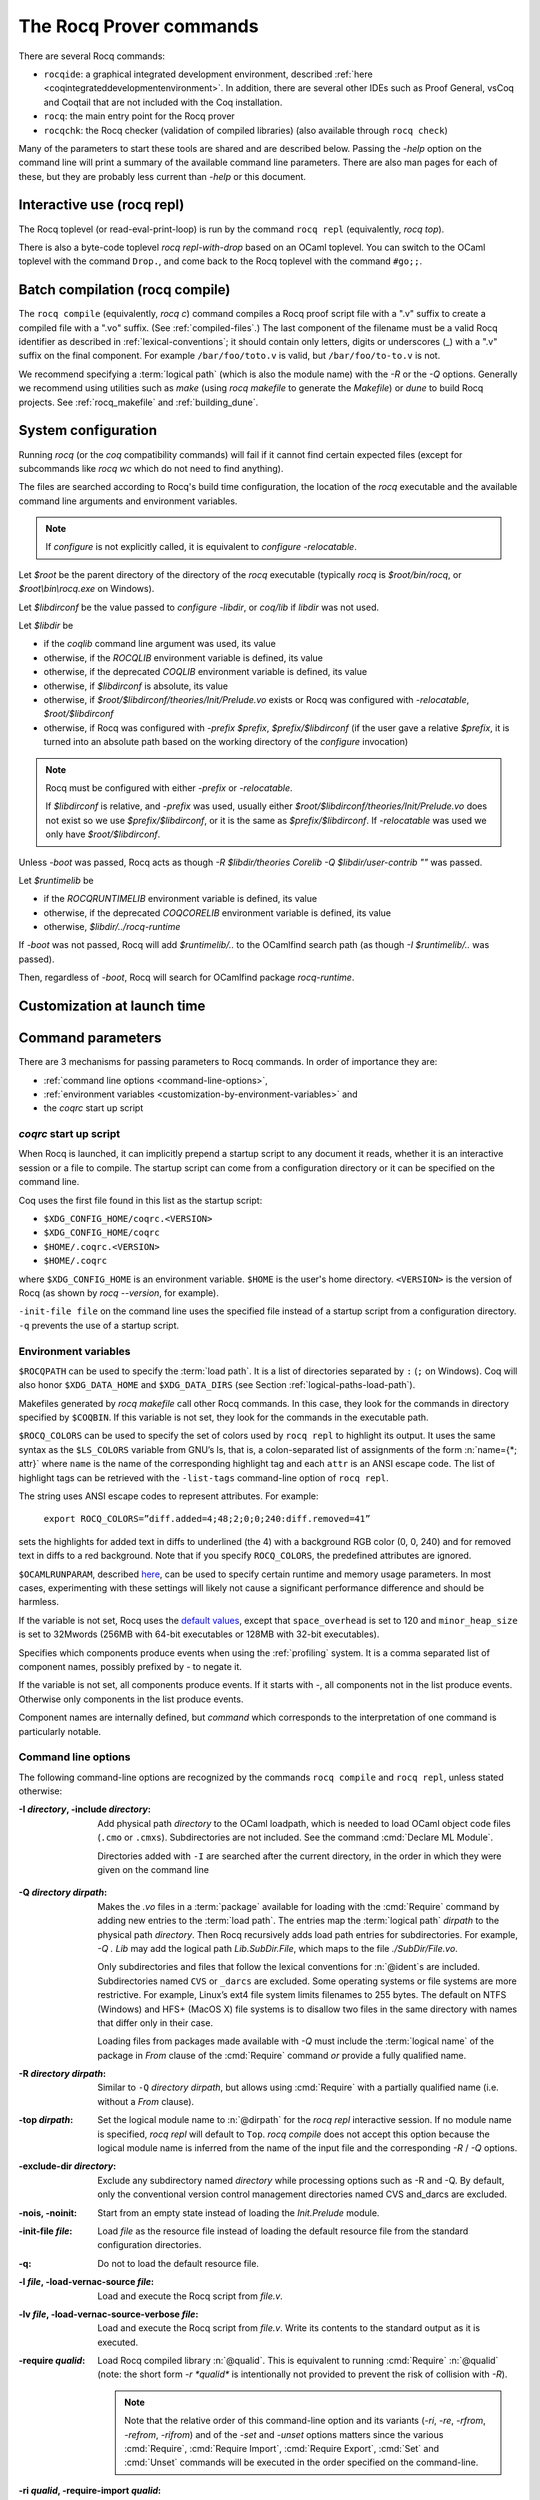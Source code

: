 .. _therocqcommands:

The Rocq Prover commands
========================

There are several Rocq commands:

+ ``rocqide``: a graphical integrated development environment, described
  :ref:`here <coqintegrateddevelopmentenvironment>`.  In addition, there are
  several other IDEs such as Proof General, vsCoq and Coqtail that are not
  included with the Coq installation.
+ ``rocq``: the main entry point for the Rocq prover
+ ``rocqchk``: the Rocq checker (validation of compiled libraries) (also available through ``rocq check``)

Many of the parameters to start these tools are shared and are described below.
Passing the `-help` option on the command line will print a summary of the
available command line parameters.  There are also man pages for each of these,
but they are probably less current than `-help` or this document.

.. _interactive-use:

Interactive use (rocq repl)
---------------------------

The Rocq toplevel (or read-eval-print-loop) is run
by the command ``rocq repl`` (equivalently, `rocq top`).

There is also a byte-code toplevel `rocq repl-with-drop` based on an OCaml toplevel.
You can switch to the OCaml toplevel with the command ``Drop.``,
and come back to the Rocq toplevel with the command ``#go;;``.

.. flag:: Coqtop Exit On Error

   This :term:`flag`, off by default, causes `rocq top` to exit with status code
   ``1`` if a command produces an error instead of recovering from it.

Batch compilation (rocq compile)
--------------------------------

The ``rocq compile`` (equivalently, `rocq c`) command compiles
a Rocq proof script file with a ".v" suffix
to create a compiled file with a ".vo" suffix.  (See :ref:`compiled-files`.)
The last component of the filename must be a valid Rocq identifier as described in
:ref:`lexical-conventions`; it should contain only letters, digits or
underscores (_) with a ".v" suffix on the final component.
For example ``/bar/foo/toto.v`` is valid, but ``/bar/foo/to-to.v`` is not.

We recommend specifying a :term:`logical path` (which is also the module name)
with the `-R` or the `-Q` options.
Generally we recommend using utilities such as `make` (using `rocq makefile`
to generate the `Makefile`) or `dune` to build Rocq projects.
See :ref:`rocq_makefile` and :ref:`building_dune`.

.. example:: Compiling and loading a single file

   If `foo.v` is in Rocq's current directory, you can use `rocq c foo.v`
   to compile it and then `Require foo.` in your script.  But this
   doesn't scale well for larger projects.

   Generally it's better to define a new module:
   To compile `foo.v` as part of a module `Mod1` that is rooted
   at `.` (i.e. the directory containing `foo.v`), run `rocq c -Q . Mod1 foo.v`.

   To make the module available in `RocqIDE`, include the following line in the
   `_CoqProject` file (see :ref:`rocq_makefile`) in the directory from which you
   start `RocqIDE` or give it as an argument to the ``rocqide`` command.
   *<PATH>* is the pathname of the directory containing the module,
   which can be an absolute path or relative to Rocq's current directory.  For now,
   you must close and reload a named script file for `RocqIDE` to pick up the change,
   or restart `RocqIDE`.
   The project file name is configurable in `Edit / Preferences / Project`.

      .. rocqdoc::
         -R <PATH> Mod1

System configuration
--------------------

Running `rocq` (or the `coq` compatibility commands) will fail if it
cannot find certain expected files (except for subcommands like
`rocq wc` which do not need to find anything).

The files are searched according to Rocq's build time configuration,
the location of the `rocq` executable and the available command line
arguments and environment variables.

.. note::

   If `configure` is not explicitly called, it is equivalent to
   `configure -relocatable`.

Let `$root` be the parent directory of the directory of the `rocq`
executable (typically `rocq` is `$root/bin/rocq`, or
`$root\\bin\\rocq.exe` on Windows).

Let `$libdirconf` be the value passed to `configure -libdir`, or
`coq/lib` if `libdir` was not used.

Let `$libdir` be

- if the `coqlib` command line argument was used, its value

- otherwise, if the `ROCQLIB` environment variable is defined, its value

- otherwise, if the deprecated `COQLIB` environment variable is defined, its value

- otherwise, if `$libdirconf` is absolute, its value

- otherwise, if `$root/$libdirconf/theories/Init/Prelude.vo` exists or
  Rocq was configured with `-relocatable`, `$root/$libdirconf`

- otherwise, if Rocq was configured with `-prefix $prefix`, `$prefix/$libdirconf`
  (if the user gave a relative `$prefix`, it is turned into an absolute
  path based on the working directory of the `configure` invocation)

.. note::

   Rocq must be configured with either `-prefix` or `-relocatable`.

   If `$libdirconf` is relative, and `-prefix` was used, usually either
   `$root/$libdirconf/theories/Init/Prelude.vo` does not exist so we
   use `$prefix/$libdirconf`, or it is the same as `$prefix/$libdirconf`.
   If `-relocatable` was used we only have `$root/$libdirconf`.

.. exn:: The path for Rocq libraries is wrong.

   Unless `-boot` was passed, Rocq fails with this error if
   `$libdir/theories/Init/Prelude.vo` does not exist.

Unless `-boot` was passed, Rocq acts as though `-R $libdir/theories
Corelib -Q $libdir/user-contrib ""` was passed.

Let `$runtimelib` be

- if the `ROCQRUNTIMELIB` environment variable is defined, its value

- otherwise, if the deprecated `COQCORELIB` environment variable is defined, its value

- otherwise, `$libdir/../rocq-runtime`

.. exn:: The path for Rocq plugins is wrong.

   Unless `-boot` was passed, Rocq fails with this error if
   `$runtimelib/plugins` does not exist.

If `-boot` was not passed, Rocq will add `$runtimelib/..` to the
OCamlfind search path (as though `-I $runtimelib/..` was passed).

Then, regardless of `-boot`, Rocq will search for OCamlfind package `rocq-runtime`.

.. exn:: Could not find package rocq-runtime.

   Rocq fails with this error if OCamlfind package `rocq-runtime` could not be found.

Customization at launch time
---------------------------------

Command parameters
------------------

There are 3 mechanisms for passing parameters to Rocq commands.
In order of importance they are:

- :ref:`command line options <command-line-options>`,
- :ref:`environment variables <customization-by-environment-variables>` and
- the `coqrc` start up script

`coqrc` start up script
~~~~~~~~~~~~~~~~~~~~~~~

When Rocq is launched, it can implicitly prepend a startup script to any document
it reads, whether it is an interactive session or a file to compile.
The startup script can come from a configuration directory or it can be
specified on the command line.

Coq uses the first file found in this list as the startup script:

- ``$XDG_CONFIG_HOME/coqrc.<VERSION>``
- ``$XDG_CONFIG_HOME/coqrc``
- ``$HOME/.coqrc.<VERSION>``
- ``$HOME/.coqrc``

where ``$XDG_CONFIG_HOME`` is an environment variable.  ``$HOME`` is the user's
home directory.  ``<VERSION>`` is the version of Rocq (as shown by `rocq --version`,
for example).

``-init-file file`` on the command line uses the specified file instead of a startup
script from a configuration directory.  ``-q`` prevents the use of a startup script.

.. _customization-by-environment-variables:

Environment variables
~~~~~~~~~~~~~~~~~~~~~

``$ROCQPATH`` can be used to specify the :term:`load path`. It is a list of directories separated by
``:`` (``;`` on Windows). Coq will also honor ``$XDG_DATA_HOME`` and
``$XDG_DATA_DIRS`` (see Section :ref:`logical-paths-load-path`).

.. TODO PR: Correct ref above?

Makefiles generated by `rocq makefile` call other Rocq commands. In this case, they look for
the commands in directory specified by ``$COQBIN``. If this variable is
not set, they look for the commands in the executable path.

.. _ROCQ_COLORS:

``$ROCQ_COLORS`` can be used to specify the set
of colors used by ``rocq repl`` to highlight its output. It uses the same
syntax as the ``$LS_COLORS`` variable from GNU’s ls, that is, a colon-separated
list of assignments of the form :n:`name={*; attr}` where
``name`` is the name of the corresponding highlight tag and each ``attr`` is an
ANSI escape code. The list of highlight tags can be retrieved with the
``-list-tags`` command-line option of ``rocq repl``.

The string uses ANSI escape codes to represent attributes.  For example:

        ``export ROCQ_COLORS=”diff.added=4;48;2;0;0;240:diff.removed=41”``

sets the highlights for added text in diffs to underlined (the 4) with a background RGB
color (0, 0, 240) and for removed text in diffs to a red background.
Note that if you specify ``ROCQ_COLORS``, the predefined attributes are ignored.

.. _OCAMLRUNPARAM:

``$OCAMLRUNPARAM``, described
`here <https://caml.inria.fr/pub/docs/manual-ocaml/runtime.html#s:ocamlrun-options>`_,
can be used to specify certain runtime and memory usage parameters.  In most cases,
experimenting with these settings will likely not cause a significant performance difference
and should be harmless.

If the variable is not set, Rocq uses the
`default values <https://caml.inria.fr/pub/docs/manual-ocaml/libref/Gc.html#TYPEcontrol>`_,
except that ``space_overhead`` is set to 120 and ``minor_heap_size`` is set to 32Mwords
(256MB with 64-bit executables or 128MB with 32-bit executables).

.. todo: Using the same text "here" for both of the links in the last 2 paragraphs generates
   an incorrect warning: coq-commands.rst:4: WARNING: Duplicate explicit target name: "here".
   The warning doesn't even have the right line number. :-(

.. todo how about ROCQLIB, ROCQRUNTIMELIB, DOCDIR

.. _ROCQ_PROFILE_COMPONENTS:

Specifies which components produce events when using the
:ref:`profiling` system. It is a comma separated list of
component names, possibly prefixed by `-` to negate it.

If the variable is not set, all components produce events.
If it starts with `-`, all components not in the list produce events.
Otherwise only components in the list produce events.

Component names are internally defined, but `command` which corresponds to
the interpretation of one command is particularly notable.

.. _command-line-options:

Command line options
~~~~~~~~~~~~~~~~~~~~

The following command-line options are recognized by the commands ``rocq compile``
and ``rocq repl``, unless stated otherwise:

:-I *directory*, -include *directory*: Add physical path *directory*
  to the OCaml loadpath, which is needed to load OCaml object code files
  (``.cmo`` or ``.cmxs``).  Subdirectories are not included.
  See the command :cmd:`Declare ML Module`.

  Directories added with ``-I`` are searched after the current directory,
  in the order in which they were given on the command line

.. TODO PR: is that right about Declare ML Module? it's not a directory like -I

  .. seealso::

     The :cmd:`Declare ML Module` command.

.. _-Q-option:

:-Q *directory dirpath*: Makes the `.vo` files in a :term:`package` available for
  loading with the :cmd:`Require` command by adding new entries to the :term:`load path`.
  The entries map the
  :term:`logical path` *dirpath* to the physical path *directory*.  Then Rocq
  recursively adds load path entries for subdirectories.  For example, `-Q . Lib`
  may add the logical path `Lib.SubDir.File`, which maps to the file
  `./SubDir/File.vo`.

  Only subdirectories and files that follow the lexical conventions for
  :n:`@ident`\s are included.  Subdirectories named ``CVS`` or
  ``_darcs`` are excluded. Some operating systems or file systems are
  more restrictive.  For example, Linux’s ext4 file system limits filenames
  to 255 bytes.  The
  default on NTFS (Windows) and HFS+ (MacOS X) file systems is to
  disallow two files in the same directory with names that differ only in their
  case.

  Loading files from packages made available with `-Q` must include
  the :term:`logical name` of the package in `From` clause of the :cmd:`Require`
  command *or* provide a fully qualified name.

:-R *directory dirpath*: Similar to ``-Q`` *directory dirpath*, but allows using
  :cmd:`Require` with a partially qualified name (i.e. without a `From` clause).

:-top *dirpath*: Set the logical module name to :n:`@dirpath` for the
  `rocq repl` interactive session. If no module name is specified,
  `rocq repl` will default to ``Top``. `rocq compile` does not accept this option
  because the logical module name is inferred from the name of
  the input file and the corresponding `-R` / `-Q` options.
:-exclude-dir *directory*: Exclude any subdirectory named *directory*
  while processing options such as -R and -Q. By default, only the
  conventional version control management directories named CVS
  and_darcs are excluded.
:-nois, -noinit: Start from an empty state instead of loading the `Init.Prelude`
  module.
:-init-file *file*: Load *file* as the resource file instead of
  loading the default resource file from the standard configuration
  directories.
:-q: Do not to load the default resource file.
:-l *file*, -load-vernac-source *file*: Load and execute the Rocq
  script from *file.v*.
:-lv *file*, -load-vernac-source-verbose *file*: Load and execute the
  Rocq script from *file.v*. Write its contents to the standard output as
  it is executed.
:-require *qualid*: Load Rocq compiled library :n:`@qualid`.
  This is equivalent to running :cmd:`Require` :n:`@qualid`
  (note: the short form `-r *qualid*` is intentionally not provided to
  prevent the risk of collision with `-R`).

  .. _interleave-command-line:

  .. note::

     Note that the relative order of this command-line option and its
     variants (`-ri`, `-re`, `-rfrom`, `-refrom`, `-rifrom`)  and of the `-set` and
     `-unset` options matters since the various :cmd:`Require`,
     :cmd:`Require Import`, :cmd:`Require Export`, :cmd:`Set` and
     :cmd:`Unset` commands will be executed in the order specified on
     the command-line.

:-ri *qualid*, -require-import *qualid*: Load Rocq compiled library :n:`@qualid` and import it.
  This is equivalent to running :cmd:`Require Import` :n:`@qualid`.
  See the :ref:`note above <interleave-command-line>` regarding the order
  of command-line options.
:-re *qualid*, -require-export *qualid*: Load Rocq compiled library :n:`@qualid` and transitively import it.
  This is equivalent to running :cmd:`Require Export` :n:`@qualid`.
  See the :ref:`note above <interleave-command-line>` regarding the order
  of command-line options.
:-rfrom *dirpath qualid*, -require-from *dirpath qualid*: Load Rocq compiled library :n:`@qualid`.
  This is equivalent to running :cmd:`From <From … Require>`
  :n:`@dirpath` :cmd:`Require <From … Require>` :n:`@qualid`.
  See the :ref:`note above <interleave-command-line>` regarding the order
  of command-line options.
:-rifrom *dirpath qualid*, -require-import-from *dirpath qualid*:
  Load Rocq compiled library :n:`@qualid` and import it.  This is
  equivalent to running :cmd:`From <From … Require>` :n:`@dirpath`
  :cmd:`Require Import <From … Require>` :n:`@qualid`.  See the
  :ref:`note above <interleave-command-line>` regarding the order of
  command-line options.
:-refrom *dirpath qualid*, -require-export-from *dirpath qualid*:
  Load Rocq compiled library :n:`@qualid` and transitively import it.
  This is equivalent to running :cmd:`From <From … Require>`
  :n:`@dirpath` :cmd:`Require Export <From … Require>` :n:`@qualid`.
  See the :ref:`note above <interleave-command-line>` regarding the
  order of command-line options.
:-load-vernac-object *qualid*: Obsolete synonym of :n:`-require qualid`.
:-batch: Exit just after argument parsing. Available for ``rocq repl`` only.
:-verbose: Output the content of the input file as it is compiled.
  This option is available for ``rocq compile`` only.
:-native-compiler (yes|no|ondemand): Enable the :tacn:`native_compute`
  reduction machine and precompilation to ``.cmxs`` files for future use
  by :tacn:`native_compute`.
  Setting ``yes`` enables :tacn:`native_compute`; it also causes Rocq
  to precompile the native code for future use; all dependencies need
  to have been precompiled beforehand. Setting ``no`` disables
  :tacn:`native_compute` which defaults back to :tacn:`vm_compute`; no files are precompiled.
  Setting ``ondemand`` enables :tacn:`native_compute`
  but disables precompilation; all missing dependencies will be recompiled
  every time :tacn:`native_compute` is called.

  .. _native-compiler-options:

  .. deprecated:: 8.14

     This flag has been deprecated in favor of calling :ref:`rocq native-precompile <rocqnative>`. The
     toolchain has been adapted to transparently rely on the latter, so if you
     use :ref:`rocq_makefile` there is nothing to do. Otherwise you should
     substitute calls to `rocq c -native-compiler yes` to calls to `rocq compile` followed
     by `rocq native-precompile` on the resulting `vo` file.

  .. versionchanged:: 8.13

     The default value is set at configure time,
     ``-config`` can be used to retrieve it.
     All this can be summarized in the following table:

  .. list-table::
     :header-rows: 1

     * - ``configure``
       - ``rocq compile``
       - ``native_compute``
       - outcome
       - requirements
     * - yes
       - yes (default)
       - native_compute
       - ``.cmxs``
       - ``.cmxs`` of deps
     * - yes
       - no
       - vm_compute
       - none
       - none
     * - yes
       - ondemand
       - native_compute
       - none
       - none
     * - no
       - yes, no, ondemand
       - vm_compute
       - none
       - none
     * - ondemand
       - yes
       - native_compute
       - ``.cmxs``
       - ``.cmxs`` of deps
     * - ondemand
       - no
       - vm_compute
       - none
       - none
     * - ondemand
       - ondemand (default)
       - native_compute
       - none
       - none

:-native-output-dir *dir*: Set the directory in which to put the aforementioned
  ``.cmxs`` for :tacn:`native_compute`. Defaults to ``.coq-native``.
:-output-directory *dir*, -output-dir *dir*: Sets the output directory for commands that
  write output to files, such as :ref:`extraction` commands, :cmd:`Redirect` and :cmd:`Print Universes`.
:-vos: Indicate Rocq to skip the processing of opaque proofs
  (i.e., proofs ending with :cmd:`Qed` or :cmd:`Admitted`), output a ``.vos`` files
  instead of a ``.vo`` file, and to load ``.vos`` files instead of ``.vo`` files
  when interpreting :cmd:`Require` commands.
:-vok: Indicate Rocq to check a file completely, to load ``.vos`` files instead
  of ``.vo`` files when interpreting :cmd:`Require` commands, and to output an empty
  ``.vok`` files upon success instead of writing a ``.vo`` file.
:-w (all|none|w₁,…,wₙ): Configure the display of warnings. This
  option expects all, none or a comma-separated list of warning names or
  categories (see Section :ref:`controlling-display`).
:-color (on|off|auto):  Enable or disable color output.
  Default is auto, meaning color is shown only if
  the output channel supports ANSI escape sequences.
:-diffs (on|off|removed): *Rocq repl only*.  Controls highlighting of differences
  between proof steps.  ``on`` highlights added tokens, ``removed`` highlights both added and
  removed tokens.  Requires that ``-color`` is enabled.  (see Section
  :ref:`showing_diffs`).
:-beautify: Pretty-print each command to *file.beautified* when
  compiling *file.v*, in order to get old-fashioned
  syntax/definitions/notations.
:-emacs, -ide-slave: Start a special toplevel to communicate with a
  specific IDE.
:-impredicative-set: Change the logical theory of Rocq by declaring the
   sort :g:`Set` impredicative.

   .. warning::

      This is known to be inconsistent with some
      standard axioms of classical mathematics such as the functional
      axiom of choice or the principle of description.
:-type-in-type: Collapse the universe hierarchy of Rocq.

  .. warning:: This makes the logic inconsistent.
:-mangle-names *ident*: *Experimental.* Do not depend on this option. Replace
  Rocq's auto-generated name scheme with names of the form *ident0*, *ident1*,
  etc. Within Rocq, the :flag:`Mangle Names` flag turns this behavior on,
  and the :opt:`Mangle Names Prefix` option sets the prefix to use. This feature
  is intended to be used as a linter for developments that want to be robust to
  changes in the auto-generated name scheme. The options are provided to
  facilitate tracking down problems.
:-set *string*: Enable flags and set options. *string* should be
   :n:`@setting_name=value`, the value is interpreted according to the
   type of the option. For flags :n:`@setting_name` is equivalent to
   :n:`@setting_name=true`. For instance ``-set "Universe Polymorphism"``
   will enable :flag:`Universe Polymorphism`. Note that the quotes are
   shell syntax, Rocq does not see them.
   See the :ref:`note above <interleave-command-line>` regarding the order
   of command-line options.
:-unset *string*: As ``-set`` but used to disable options and flags.
  *string* must be :n:`"@setting_name"`.
  See the :ref:`note above <interleave-command-line>` regarding the order
  of command-line options.
:-compat *version*: same as ``-compat-from Stdlib Rocq<version>``
  (or ``Rocq`` when version is ``8.*``)
:-compat-from *root* *library*: Loads a file that sets a few options to maintain
  partial backward-compatibility with a previous version. This is
  equivalent to ``-require-import-from <root> <library>``
  except that a non existing file only produces a warning (so that the option can
  be uniformly used on older versions that didn't offer the compat file yet).
  Note that the :ref:`explanations above
  <interleave-command-line>` regarding the order of command-line
  options apply, and this could be relevant if you are resetting some
  of the compatibility options.
:-dump-glob *file*: Dump references for global names in file *file*
  (to be used by rocq doc, see :ref:`rocqdoc`). By default, if *file.v* is being
  compiled, *file.glob* is used.
:-no-glob: Disable the dumping of references for global names.
:-image *file*: Set the binary image to be used by ``rocq compile`` to be *file*
  instead of the standard one. Not of general use.
:-bindir *directory*: Set the directory containing Rocq binaries to be
  used by ``rocq compile``. It is equivalent to doing export COQBIN= *directory*
  before launching ``rocq compile``.
:-where: Print the location of Rocq’s standard library and exit.
:-config: Print the locations of Rocq’s binaries, dependencies, and
  libraries, then exit.
:-filteropts: Print the list of command line arguments that `rocq repl` has
  recognized as options and exit.
:-v: Print Rocq’s version and exit.
:-list-tags: Print the highlight tags known by Rocq as well as their
  currently associated color and exit.
:-h, --help: Print a short usage and exit.
:-time: Output timing information for each command to standard output.
:-time-file *file*: Output timing information for each command to the given file.
:-profile *file*: Output :ref:`profiling` information to the given file.

.. _profiling:

Profiling
---------

Use the `rocq compile` command line argument `-profile` or the environment
variable `PROFILE` in `rocq makefile`, to generate profiling information in
`Google trace format <https://docs.google.com/document/d/1CvAClvFfyA5R-PhYUmn5OOQtYMH4h6I0nSsKchNAySU/edit>`.

The output gives the duration and event counts for the execution of
components of Rocq (for instance `process` for the whole file,
`command` for each command, `pretyping` for elaboration).

Environment variable :ref:`ROCQ_PROFILE_COMPONENTS <ROCQ_PROFILE_COMPONENTS>` can be used to filter
which components produce events. This may be needed to reduce the
size of the generated file.

The generated file can be visualized with
<https://ui.perfetto.dev> (which can directly load the `.gz`
compressed file produced by `rocq makefile`) or processed using any
JSON-capable system.

Events are annotated with additional information in the `args` field
(either on the beginning `B` or end `E` event):

- `major` and `minor` indicate how many major and minor words were allocated during the event.

- `subtimes` indicates how much time was spent in sub-components and
  how many times each subcomponent was profiled during the event
  (including subcomponents which do not appear in
  `ROCQ_PROFILE_COMPONENTS`).

- for the `command` event, `cmd` displays the precise location of the
  command and a compressed representation of it (like the `-time` header),
  and `line` is the start line of the command.

.. _compiled-interfaces:

Compiled interfaces (produced using ``-vos``)
----------------------------------------------

Compiled interfaces help saving time while developing Rocq formalizations,
by compiling the formal statements exported by a library independently of
the proofs that it contains.

   .. warning::

      Compiled interfaces should only be used for development purposes.
      At the end of the day, one still needs to proof check all files
      by producing standard ``.vo`` files. (Technically, when using ``-vos``,
      fewer universe constraints are collected.)
      Moreover, this feature is still experimental, it may be subject to
      change without prior notice.

**Principle.**

The compilation using ``rocq c -vos foo.v`` produces a file called ``foo.vos``,
which is similar to ``foo.vo`` except that all opaque proofs are skipped in
the compilation process.

The compilation using ``rocq c -vok foo.v`` checks that the file ``foo.v``
correctly compiles, including all its opaque proofs. If the compilation
succeeds, then the output is a file called ``foo.vok``, with empty contents.
This file is only a placeholder indicating that ``foo.v`` has been successfully
compiled. (This placeholder is useful for build systems such as ``make``.)

When compiling a file ``bar.v`` that depends on ``foo.v`` (for example via
a ``Require Foo.`` command), if the compilation command is ``rocq c -vos bar.v``
or ``rocq c -vok bar.v``, then the file ``foo.vos`` gets loaded (instead of
``foo.vo``). A special case is if file ``foo.vos`` exists and has empty
contents, and ``foo.vo`` exists, then ``foo.vo`` is loaded.

Appart from the aforementioned case where ``foo.vo`` can be loaded in place
of ``foo.vos``, in general the ``.vos`` and ``.vok`` files live totally
independently from the ``.vo`` files.

**Dependencies generated by ``rocq makefile``.**

The files ``foo.vos`` and ``foo.vok`` both depend on ``foo.v``.

Furthermore, if a file ``foo.v`` requires ``bar.v``, then ``foo.vos``
and ``foo.vok`` also depend on ``bar.vos``.

Note, however, that ``foo.vok`` does not depend on ``bar.vok``.
Hence, as detailed further, parallel compilation of proofs is possible.

In addition, ``rocq makefile`` generates for a file ``foo.v`` a target
``foo.required_vos`` which depends on the list of ``.vos`` files that
``foo.vos`` depends upon (excluding ``foo.vos`` itself). As explained
next, the purpose of this target is to be able to request the minimal
working state for editing interactively the file ``foo.v``.

.. warning::

   When writing a custom build system, be aware that ``rocq dep`` only
   produces dependencies related to ``.vos`` and ``.vok`` if the
   ``-vos`` command line flag is passed. This is to maintain
   compatibility with dune (see `ocaml/dune#2642 on github
   <https://github.com/ocaml/dune/issues/2842>`_).

**Typical compilation of a set of file using a build system.**

Assume a file ``foo.v`` that depends on two files ``f1.v`` and ``f2.v``. The
command ``make foo.required_vos`` will compile ``f1.v`` and ``f2.v`` using
the option ``-vos`` to skip the proofs, producing ``f1.vos`` and ``f2.vos``.
At this point, one is ready to work interactively on the file ``foo.v``, even
though it was never needed to compile the proofs involved in the files ``f1.v``
and ``f2.v``.

Assume a set of files ``f1.v ... fn.v`` with linear dependencies. The command
``make vos`` enables compiling the statements (i.e. excluding the proofs) in all
the files. Next, ``make -j vok`` enables compiling all the proofs in parallel.
Thus, calling ``make -j vok`` directly enables taking advantage of a maximal
amount of parallelism during the compilation of the set of files.

Note that this comes at the cost of parsing and typechecking all definitions
twice, once for the ``.vos`` file and once for the ``.vok`` file. However, if
files contain nontrivial proofs, or if the files have many linear chains of
dependencies, or if one has many cores available, compilation should be faster
overall.

**Need for Proof using**

When a theorem is in a section, typechecking the statement of the theorem
may be insufficient to deduce the type of the statement at the end
of the section. For example, the proof of the theorem may make use of section
variables or section hypotheses that are not mentioned in the statement of the
theorem.

For this reason, proofs in sections should begin with :cmd:`Proof using`
instead of :cmd:`Proof`.  The `using` clause should give
the names of the section variables that are required for the proof
that are not involved in the typechecking of the statement. See :flag:`Suggest Proof Using`.
(Note it's fine to use ``Proof using.`` instead of ``Proof.`` for proofs that are not
in a section.)

When using ``-vos``, proofs in sections with :cmd:`Proof using` are skipped.  Proofs
in sections without :cmd:`Proof using` are fully processed (much slower).

**Interaction with standard compilation**

When compiling a file ``foo.v`` using ``rocq compile`` in the standard way (i.e., without
``-vos`` nor ``-vok``), an empty file ``foo.vos`` and an empty file ``foo.vok``
are created in addition to the regular output file ``foo.vo``.
If ``rocq compile`` is subsequently invoked on some other file ``bar.v`` using option
``-vos`` or ``-vok``, and that ``bar.v`` requires ``foo.v``, if Rocq finds an
empty file ``foo.vos``, then it will load ``foo.vo`` instead of ``foo.vos``.

The purpose of this feature is to allow users to benefit from the ``-vos``
option even if they depend on libraries that were compiled in the traditional
manner (i.e., never compiled using the ``-vos`` option).

.. _rocqchk:

Compiled libraries checker (rocqchk)
----------------------------------------

The ``rocqchk`` command takes a list of library paths as argument, described either
by their logical name or by their physical filename, which must end in ``.vo``. The
corresponding compiled libraries (``.vo`` files) are searched in the path,
recursively processing the libraries they depend on. The content of all these
libraries is then type checked. The effect of ``rocqchk`` is only to return with
normal exit code in case of success, and with positive exit code if an error has
been found. Error messages are not deemed to help the user understand what is
wrong. In the current version, it does not modify the compiled libraries to mark
them as successfully checked.

Note that non-logical information is not checked. By logical
information, we mean the type and optional :term:`body` associated with names.
It excludes for instance anything related to the concrete syntax of
objects (customized syntax rules, association between short and long
names), implicit arguments, etc.

This tool can be used for several purposes. One is to check that a
compiled library provided by a third-party has not been forged and
that loading it cannot introduce inconsistencies [#]_. Another point is
to get an even higher level of security. Since ``rocq repl`` can be extended
with custom tactics, possibly ill-typed code, it cannot be guaranteed
that the produced compiled libraries are correct. ``rocqchk`` is a
standalone verifier, and thus it cannot be tainted by such malicious
code.

Command-line options ``-Q``, ``-R``, ``-where`` and ``-impredicative-set`` are supported
by ``rocqchk`` and have the same meaning as for ``rocq repl``. As there is no notion of
relative paths in object files ``-Q`` and ``-R`` have exactly the same meaning.

:-norec *module*: Check *module* but do not check its dependencies.
:-admit *module*: Do not check *module* and any of its dependencies,
  unless explicitly required.
:-o: At exit, print a summary about the context. List the names of all
  assumptions and variables (constants without a :term:`body`).
:-silent: Do not write progress information to the standard output.

Environment variable ``$ROCQLIB`` can be set to override the location of
the standard library.

The algorithm for deciding which modules are checked or admitted is
the following: assuming that ``rocqchk`` is called with argument ``M``, option
``-norec N``, and ``-admit A``. Let us write :math:`\overline{S}` for the
set of reflexive transitive dependencies of set :math:`S`. Then:

+ Modules :math:`C = \overline{M} \backslash \overline{A} \cup M \cup N` are loaded and type checked before being added
  to the context.
+ And :math:`M \cup N \backslash C` is the set of modules that are loaded and added to the
  context without type checking. Basic integrity checks (checksums) are
  nonetheless performed.

As a rule of thumb, -admit can be used to tell Rocq that some libraries
have already been checked. So ``rocqchk A B`` can be split in ``rocqchk A`` &&
``rocqchk B -admit A`` without type checking any definition twice. Of
course, the latter is slightly slower since it makes more disk access.
It is also less secure since an attacker might have replaced the
compiled library ``A`` after it has been read by the first command, but
before it has been read by the second command.

.. [#] Ill-formed non-logical information might for instance bind
  Corelib.Init.Logic.True to short name False, so apparently False is
  inhabited, but using fully qualified names, Corelib.Init.Logic.False will
  always refer to the absurd proposition, what we guarantee is that
  there is no proof of this latter constant.
